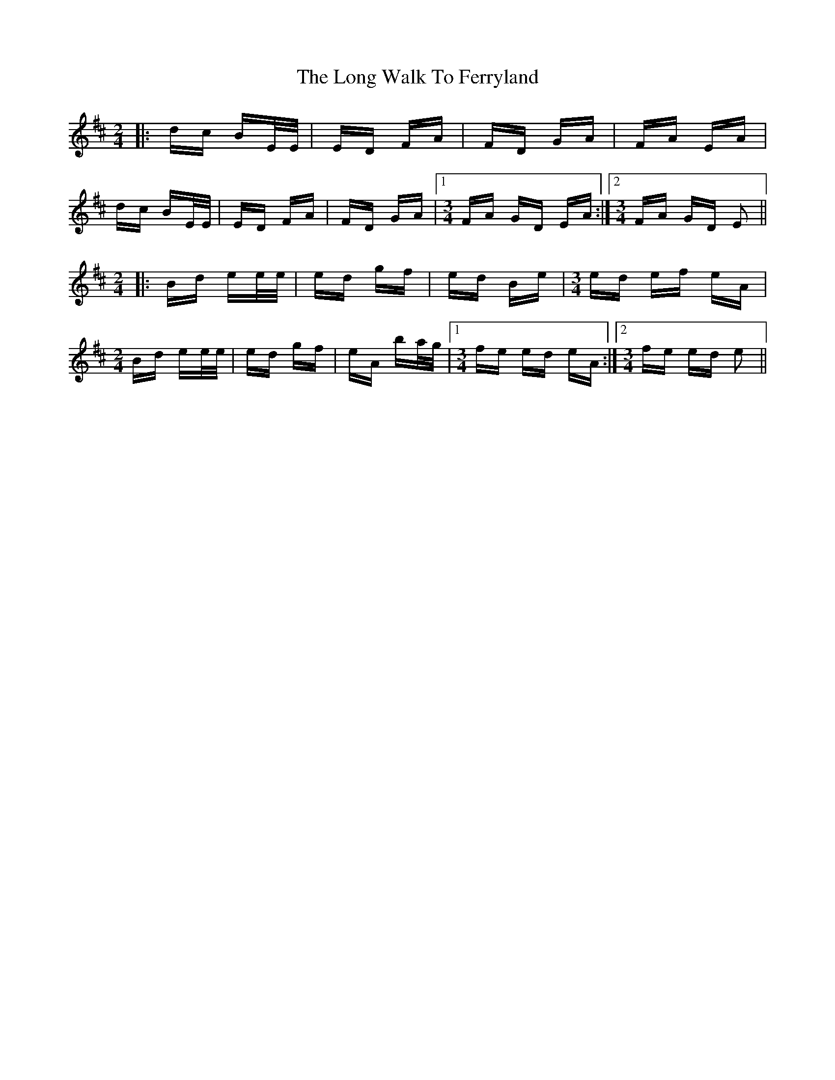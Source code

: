 X: 24109
T: Long Walk To Ferryland, The
R: polka
M: 2/4
K: Edorian
[M:2/4]|:dc BE/E/|ED FA|FD GA|FA EA|
dc BE/E/|ED FA|FD GA|1 [M:3/4] FA GD EA:|2 [M:3/4] FA GD E2||
[M:2/4]|:Bd ee/e/|ed gf|ed Be|[M:3/4] ed ef eA|
[M:2/4] Bd ee/e/|ed gf|eA ba/g/|1 [M:3/4] fe ed eA:|2 [M:3/4] fe ed e2||

